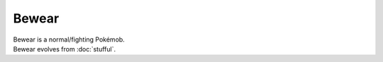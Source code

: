 .. bewear:

Bewear
-------

.. image:: ../../_images/pokemobs/gen_7/entity_icon/textures/bewear.png
    :alt: Bewear
.. image:: ../../_images/pokemobs/gen_7/entity_icon/textures/bewears.png
    :alt: Bewear


| Bewear is a normal/fighting Pokémob.
| Bewear evolves from :doc:`stufful`.